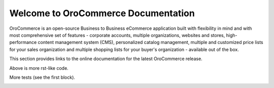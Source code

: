 Welcome to OroCommerce Documentation
====================================

OroCommerce is an open-source Business to Business eCommerce application built with flexibility in mind and with most comprehensive set of features - corporate accounts, multiple organizations, websites and stores, high-performance content management system (CMS), personalized catalog management, multiple and customized price lists for your sales organization and multiple shopping lists for your buyer's organization - available out of the box.

This section provides links to the online documentation for the latest OroCommerce release.

.. container:: guideline
   
   .. container:: guideline__item
      
      .. raw:: html
         
         <div style="text-align: center;">
             <a class="reference internal" href="user-guide/configuration/units#sys-commerce-product-product-units"><h3><i class="guideline__icon fa fa-user fa-2x" aria-hidden="true" style="color:#b84926;"></i><br>
             User Guide</h3></a>             
           </div>
           <div style="overflow: hidden;margin: 0 auto;width: 100%; height:100%; text-align: left;">
              <ul class="guideline__list">
                    <li><a class="reference internal" href="user-guide/inventory#">Warehouses and Inventory</a></li>
                    <li><a class="reference internal" href="user-guide/marketing-web-catalog#">Web Catalogs</a></li>
                    <li><a class="reference internal" href="user-guide/customers#">Customers</a></li>
                    <li><a class="reference internal" href="user-guide/taxes#">Taxes</a></li>
                 </ul>
           </div>
         
   .. container:: guideline__item
      
      .. raw:: html
         
         <div style="text-align: center;">
             <a href="current/user-guide"><h3><i class="guideline__icon fa fa-user fa-2x" aria-hidden="true" style="color:#b84926;"></i><br>
             User Guide</h3></a>             
           </div>
           <div style="overflow: hidden;margin: 0 auto;width: 100%; height:100%; text-align: left;">
              <ul class="guideline__list">
                    <li><a href="current/user-guide/inventory">Warehouses and Inventory</a></li>
                    <li><a href="current/user-guide/marketing-web-catalog">Web Catalogs</a></li>
                    <li><a href="current/user-guide/customers">Customers</a></li>
                    <li><a href="current/user-guide/taxes">Taxes</a></li>
                 </ul>
           </div>

   .. container:: guideline__item
      
      .. raw:: html
         
         <div style="text-align: center;">
             <a href="current/user-guide"><h3><i class="guideline__icon fa fa-user fa-2x" aria-hidden="true" style="color:#b84926;"></i><br>
             User Guide</h3></a>             
           </div>
           <div style="overflow: hidden;margin: 0 auto;width: 100%; height:100%; text-align: left;">
              <ul class="guideline__list">
                    <li><a href="current/user-guide/inventory">Warehouses and Inventory</a></li>
                    <li><a href="current/user-guide/marketing-web-catalog">Web Catalogs</a></li>
                    <li><a href="current/user-guide/customers">Customers</a></li>
                    <li><a href="current/user-guide/taxes">Taxes</a></li>
                 </ul>
           </div>


Above is more rst-like code.  


More tests (see the first block).





.. raw:: html

    <div class="guideline">
       <div class="guideline__item">
          <div style="text-align: center;">
             <a class="reference internal" href="user-guide/products/configuration/units#sys-commerce-product-product-units"><h3><i class="guideline__icon fa fa-user fa-2x" aria-hidden="true" style="color:#b84926;"></i><br>
              User Guide</h3></a>
           </div>
           <div style="overflow: hidden;margin: 0 auto;width: 100%; height:100%; text-align: left;">
              <ul class="guideline__list">
                   <li><a class="reference internal" href="user_guide/inventory/index.html#user-guide-inventory"><span class="std std-ref">Warehouses and Inventory</span></a></li>
                   <li><a class="reference internal" href="user_guide/marketing_web_catalog/index.html#user-guide-web-catalog"><span class="std std-ref">Web Catalogs</span></a></li>
                   <li><a class="reference internal" href="user_guide/customers/index.html#user-guide-customers"><span class="std std-ref">Customers</span></a></li>
                   </ul>
           </div>
       </div>
       <div class="guideline__item">
          <div style="text-align: center;">
             <a href="current/dev-guide">
             <h3><i class="guideline__icon fa fa-flask fa-2x" aria-hidden="true" style="color:#b84926;"></i><br>
             Developer Guide</h3></a>
          </div>
          <div style="overflow: hidden;margin: 0 auto;width: 100%; height:100%; text-align: left;">
             <ul class="guideline__list">
                    <li><a href="current/dev-guide/basics/frontend-architecture">OroPlatform Architecture</a></li>
                    <li><a href="current/dev-guide/extend-and-customize">Customizing Features</a></li>
                    <li><a href="current/dev-guide/theme/layout">Customizing a Theme</a></li>
                    <li><a href="current/dev-guide/other">How to...</a></li>
                </ul>
          </div>
       </div>
       <div class="guideline__item">
          <div style="text-align: center;">
          </div>
          <div style="overflow: hidden;margin: 0 auto;width: 100%; height:100%; text-align: left;">
          </div>
       </div>
    </div>

.. comment
                   <li><a href="current/dev-guide">Oro Development Basics</a></li>
                   <li><a href="current/dev-guide">Customizing OroCommerce</a></li>
                   <li><a href="current/dev-guide">Developing an Integration</a></li>
                   <li><a href="current/dev-guide">Developing a New Module</a></li>

.. raw:: html

    <div class="guideline">
       <div class="guideline__item">
          <div style="text-align: center;">
             <a href="current/community">
                <h3><i class="guideline__icon fa fa-users fa-2x" aria-hidden="true" style="color:#b84926;"></i><br>
                Contributing</h3></a>
          </div>
          <div style="overflow: hidden;margin: 0 auto;width: 100%; height:100%; text-align: left;">
             <ul class="guideline__list">
                        <li><a href="current/community/contribute">Source Code</a></li>
                        <li><a href="current/community/translations">Translation</a></li>
                        <li><a href="current/community/write">Documentation</a></li>
               </ul>
          </div>
       </div>
       <div class="guideline__item">
          <div style="text-align: center;">
             <a href="current/community">
                <h3><i class="guideline__icon fa fa-flag fa-2x" aria-hidden="true" style="color:#b84926;"></i><br>
                Support</h3></a>
             </a>
           </div>
           <div style="overflow: hidden;margin: 0 auto;width: 100%; height:100%; text-align: left;">
             <ul class="guideline__list">
                   <li><a href="current/community/issues/issue">Report an Issue</b></a></li>
                   <li><a href="current/community/issues/security">Report Security Issue</b></a></li>
                   <li><a href="current/community/issues/translation">Report Translation Issue</a></li>
                   <li><a href="current/community/issues/documentation">Report Documentation Issue</a></li>
                </ul>
           </div>
       </div>
       <div class="guideline__item">
          <div style="text-align: center;">
          </div>
          <div style="overflow: hidden;margin: 0 auto;width: 100%; height:100%; text-align: left;">
          </div>
       </div>
    </div>

.. container:: hidden

    .. raw:: html

        <div><h2>Table of Contents</h2></div>

    .. toctree::
        :includehidden:
        :titlesonly:
        :maxdepth: 3



        user_guide/index

        dev_guide/index

        admin_guide/index

        community/index

        system_requirements

        seo_config_guide/index

        frontstore_guide/index

        service_index_info

..     install_guide/index
